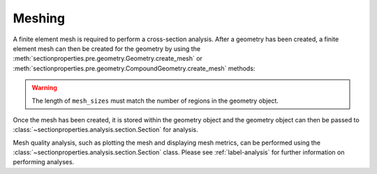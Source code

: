 Meshing
=======

A finite element mesh is required to perform a cross-section analysis. After a geometry
has been created, a finite element mesh can then be created for the geometry by using
the :meth:`sectionproperties.pre.geometry.Geometry.create_mesh` or
:meth:`sectionproperties.pre.geometry.CompoundGeometry.create_mesh` methods:

..  automethod:: sectionproperties.pre.geometry.Geometry.create_mesh
    :noindex:

..  automethod:: sectionproperties.pre.geometry.CompoundGeometry.create_mesh
    :noindex:

..  warning::

  The length of ``mesh_sizes`` must match the number of regions in the geometry object.

Once the mesh has been created, it is stored within the geometry object and the geometry
object can then be passed to :class:`~sectionproperties.analysis.section.Section` for
analysis.

Mesh quality analysis, such as plotting the mesh and displaying mesh metrics, can be
performed using the :class:`~sectionproperties.analysis.section.Section` class. Please
see :ref:`label-analysis` for further information on performing analyses.
